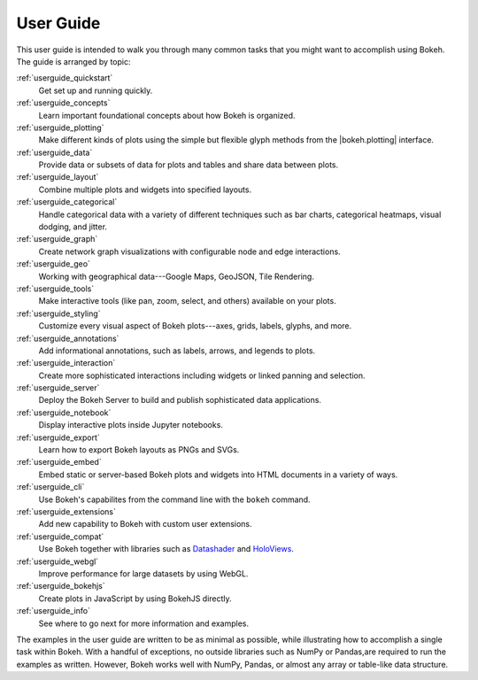 .. _userguide:

User Guide
==========

This user guide is intended to walk you through many common tasks that
you might want to accomplish using Bokeh. The guide is arranged by
topic:

:ref:`userguide_quickstart`
    Get set up and running quickly.

:ref:`userguide_concepts`
    Learn important foundational concepts about how Bokeh is organized.

:ref:`userguide_plotting`
    Make different kinds of plots using the simple but flexible glyph
    methods from the |bokeh.plotting| interface.

:ref:`userguide_data`
    Provide data or subsets of data for plots and tables and share data
    between plots.

:ref:`userguide_layout`
    Combine multiple plots and widgets into specified layouts.

:ref:`userguide_categorical`
    Handle categorical data with a variety of different techniques such
    as bar charts, categorical heatmaps, visual dodging, and jitter.

:ref:`userguide_graph`
    Create network graph visualizations with configurable node and edge interactions.

:ref:`userguide_geo`
    Working with geographical data---Google Maps, GeoJSON, Tile Rendering.

:ref:`userguide_tools`
    Make interactive tools (like pan, zoom, select, and others) available
    on your plots.

:ref:`userguide_styling`
    Customize every visual aspect of Bokeh plots---axes, grids, labels,
    glyphs, and more.

:ref:`userguide_annotations`
    Add informational annotations, such as labels, arrows, and legends to
    plots.

:ref:`userguide_interaction`
    Create more sophisticated interactions including widgets or linked
    panning and selection.

:ref:`userguide_server`
    Deploy the Bokeh Server to build and publish sophisticated data
    applications.

:ref:`userguide_notebook`
    Display interactive plots inside Jupyter notebooks.

:ref:`userguide_export`
    Learn how to export Bokeh layouts as PNGs and SVGs.

:ref:`userguide_embed`
    Embed static or server-based Bokeh plots and widgets into HTML documents
    in a variety of ways.

:ref:`userguide_cli`
    Use Bokeh's capabilites from the command line with the ``bokeh``
    command.

:ref:`userguide_extensions`
    Add new capability to Bokeh with custom user extensions.

:ref:`userguide_compat`
    Use Bokeh together with libraries such as `Datashader`_ and  `HoloViews`_.

:ref:`userguide_webgl`
    Improve performance for large datasets by using WebGL.

:ref:`userguide_bokehjs`
    Create plots in JavaScript by using BokehJS directly.

:ref:`userguide_info`
    See where to go next for more information and examples.

The examples in the user guide are written to be as minimal as possible, while
illustrating how to accomplish a single task within Bokeh. With a handful of
exceptions, no outside libraries such as NumPy or Pandas,are required to run the
examples as written. However, Bokeh works well with NumPy, Pandas, or almost any
array or table-like data structure.

.. |bokeh.plotting| replace:: :ref:`bokeh.plotting <bokeh.plotting>`

.. _Datashader: http://datashader.readthedocs.io
.. _HoloViews: http://holoviews.org
